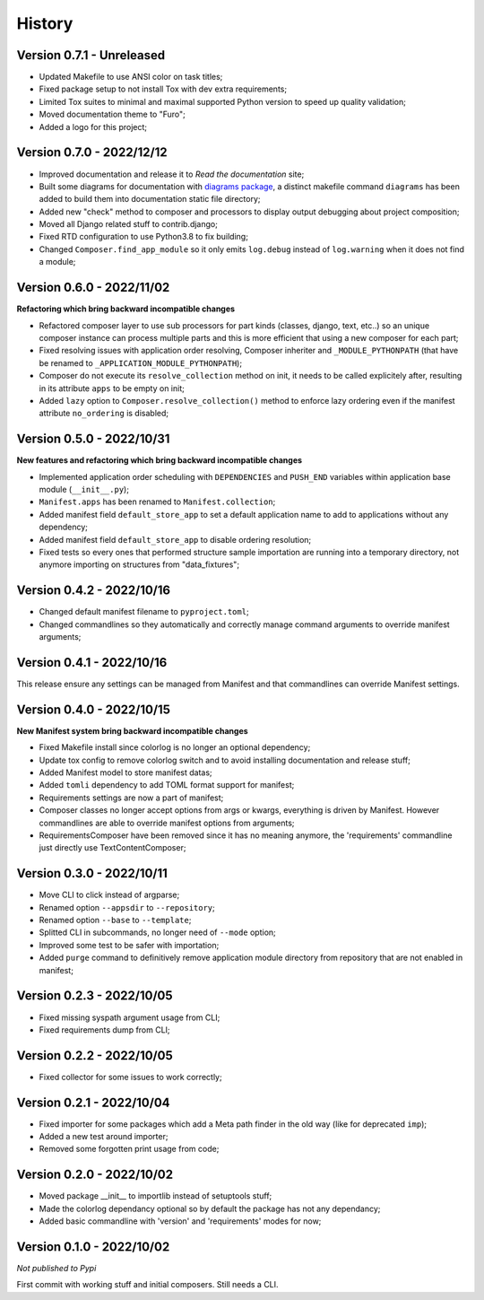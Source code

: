 .. _intro_history:

=======
History
=======

Version 0.7.1 - Unreleased
--------------------------

* Updated Makefile to use ANSI color on task titles;
* Fixed package setup to not install Tox with dev extra requirements;
* Limited Tox suites to minimal and maximal supported Python version to speed up
  quality validation;
* Moved documentation theme to "Furo";
* Added a logo for this project;


Version 0.7.0 - 2022/12/12
--------------------------

* Improved documentation and release it to *Read the documentation* site;
* Built some diagrams for documentation with
  `diagrams package <https://github.com/mingrammer/diagrams>`_, a distinct makefile
  command ``diagrams`` has been added to build them into documentation static file
  directory;
* Added new "check" method to composer and processors to display output debugging about
  project composition;
* Moved all Django related stuff to contrib.django;
* Fixed RTD configuration to use Python3.8 to fix building;
* Changed ``Composer.find_app_module`` so it only emits ``log.debug`` instead of
  ``log.warning`` when it does not find a module;


Version 0.6.0 - 2022/11/02
--------------------------

**Refactoring which bring backward incompatible changes**

* Refactored composer layer to use sub processors for part kinds (classes, django,
  text, etc..) so an unique composer instance can process multiple parts and this is
  more efficient that using a new composer for each part;
* Fixed resolving issues with application order resolving, Composer inheriter and
  ``_MODULE_PYTHONPATH`` (that have be renamed to ``_APPLICATION_MODULE_PYTHONPATH``);
* Composer do not execute its ``resolve_collection`` method on init, it needs to be
  called explicitely after, resulting in its attribute ``apps`` to be empty on init;
* Added ``lazy`` option to ``Composer.resolve_collection()`` method to enforce
  lazy ordering even if the manifest attribute ``no_ordering`` is disabled;


Version 0.5.0 - 2022/10/31
--------------------------

**New features and refactoring which bring backward incompatible changes**

* Implemented application order scheduling with ``DEPENDENCIES`` and ``PUSH_END``
  variables within application base module (``__init__.py``);
* ``Manifest.apps`` has been renamed to ``Manifest.collection``;
* Added manifest field ``default_store_app`` to set a default application name to add
  to applications without any dependency;
* Added manifest field ``default_store_app`` to disable ordering resolution;
* Fixed tests so every ones that performed structure sample importation are running
  into a temporary directory, not anymore importing on structures from "data_fixtures";


Version 0.4.2 - 2022/10/16
--------------------------

* Changed default manifest filename to ``pyproject.toml``;
* Changed commandlines so they automatically and correctly manage command arguments to
  override manifest arguments;


Version 0.4.1 - 2022/10/16
--------------------------

This release ensure any settings can be managed from Manifest and that commandlines
can override Manifest settings.


Version 0.4.0 - 2022/10/15
--------------------------

**New Manifest system bring backward incompatible changes**

* Fixed Makefile install since colorlog is no longer an optional dependency;
* Update tox config to remove colorlog switch and to avoid installing documentation and
  release stuff;
* Added Manifest model to store manifest datas;
* Added ``tomli`` dependency to add TOML format support for manifest;
* Requirements settings are now a part of manifest;
* Composer classes no longer accept options from args or kwargs, everything is driven
  by Manifest. However commandlines are able to override manifest options from
  arguments;
* RequirementsComposer have been removed since it has no meaning anymore, the
  'requirements' commandline just directly use TextContentComposer;


Version 0.3.0 - 2022/10/11
--------------------------

* Move CLI to click instead of argparse;
* Renamed option ``--appsdir`` to ``--repository``;
* Renamed option ``--base`` to ``--template``;
* Splitted CLI in subcommands, no longer need of ``--mode`` option;
* Improved some test to be safer with importation;
* Added ``purge`` command to definitively remove application module directory from
  repository that are not enabled in manifest;


Version 0.2.3 - 2022/10/05
--------------------------

* Fixed missing syspath argument usage from CLI;
* Fixed requirements dump from CLI;


Version 0.2.2 - 2022/10/05
--------------------------

* Fixed collector for some issues to work correctly;


Version 0.2.1 - 2022/10/04
--------------------------

* Fixed importer for some packages which add a Meta path finder in the old way (like for
  deprecated ``imp``);
* Added a new test around importer;
* Removed some forgotten print usage from code;


Version 0.2.0 - 2022/10/02
--------------------------

* Moved package __init__ to importlib instead of setuptools stuff;
* Made the colorlog dependancy optional so by default the package has not any
  dependancy;
* Added basic commandline with 'version' and 'requirements' modes for now;


Version 0.1.0 - 2022/10/02
--------------------------

*Not published to Pypi*

First commit with working stuff and initial composers. Still needs a CLI.
